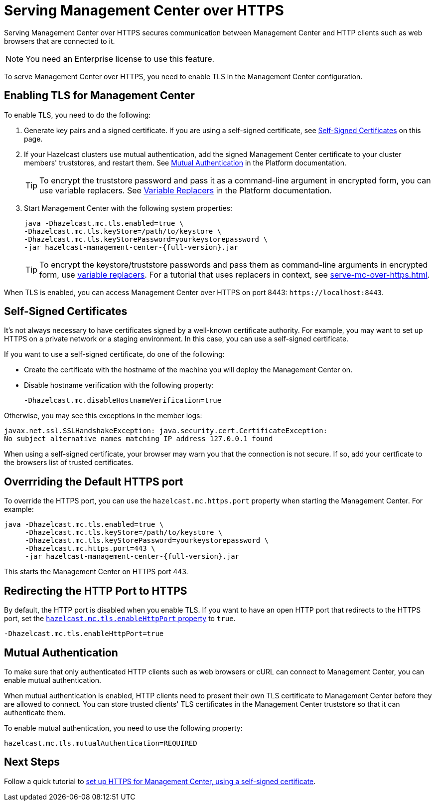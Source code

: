 = Serving Management Center over HTTPS
:description: Serving Management Center over HTTPS secures communication between Management Center and HTTP clients such as web browsers that are connected to it.
:page-enterprise: true

{description}

NOTE: You need an Enterprise license to use this feature.

To serve Management Center over HTTPS, you need to enable TLS in the Management Center configuration.

== Enabling TLS for Management Center

To enable TLS, you need to do the following:

. Generate key pairs and a signed certificate. If you are using a self-signed certificate, see <<self-signed-certificates, Self-Signed Certificates>> on this page.

. If your Hazelcast clusters use mutual authentication, add the signed Management Center certificate to your cluster members' truststores, and restart them. See xref:{page-latest-supported-hazelcast}@hazelcast:security:tls-ssl.adoc#mutual-authentication[Mutual Authentication] in the Platform documentation.
+
TIP: To encrypt the truststore password and pass it
as a command-line argument in encrypted form, you can use variable replacers. See xref:{page-latest-supported-hazelcast}@hazelcast:configuration:variable-replacers.adoc[Variable Replacers] in the Platform documentation.

. Start Management Center with the following system properties:
+
[source,bash,subs="attributes+"]
----
java -Dhazelcast.mc.tls.enabled=true \
-Dhazelcast.mc.tls.keyStore=/path/to/keystore \
-Dhazelcast.mc.tls.keyStorePassword=yourkeystorepassword \
-jar hazelcast-management-center-{full-version}.jar
----
+
TIP: To encrypt the keystore/truststore passwords and pass them
as command-line arguments in encrypted form, use xref:configuring.adoc#variable-replacers[variable replacers]. For a tutorial that uses replacers in context, see xref:serve-mc-over-https.adoc[].

When TLS is enabled, you can access Management Center over HTTPS on port 8443: `\https://localhost:8443`.

== Self-Signed Certificates

It's not always necessary to have certificates signed by a well-known certificate authority. For example, you may want to set up HTTPS on a private network or a staging environment. In this case, you can use a self-signed certificate.

If you want to use a self-signed certificate, do one of the following:

- Create the certificate with the hostname of the machine you will
deploy the Management Center on.

- Disable hostname verification with the following property:
+
```
-Dhazelcast.mc.disableHostnameVerification=true
```

Otherwise, you may see this exceptions in the member logs:

```
javax.net.ssl.SSLHandshakeException: java.security.cert.CertificateException:
No subject alternative names matching IP address 127.0.0.1 found
```

When using a self-signed certificate, your browser may warn you that the connection is not secure. If so, add your certficate to the browsers list of trusted certificates.

== Overrriding the Default HTTPS port

To override the HTTPS port, you can use the `hazelcast.mc.https.port`
property when starting the Management Center. For example:

[source,bash,subs="attributes+"]
----
java -Dhazelcast.mc.tls.enabled=true \
     -Dhazelcast.mc.tls.keyStore=/path/to/keystore \
     -Dhazelcast.mc.tls.keyStorePassword=yourkeystorepassword \
     -Dhazelcast.mc.https.port=443 \
     -jar hazelcast-management-center-{full-version}.jar
----

This starts the Management Center on HTTPS port 443.

[[enabling-http-port]]
== Redirecting the HTTP Port to HTTPS

By default, the HTTP port is disabled when you enable TLS. If you want to
have an open HTTP port that redirects to the HTTPS port, set the xref:system-properties.adoc#hazelcast-mc-tls-enablehttpport[`hazelcast.mc.tls.enableHttpPort` property] to `true`.

```
-Dhazelcast.mc.tls.enableHttpPort=true
```

[[mutual-authentication]]
== Mutual Authentication

To make sure that only authenticated HTTP clients such as web browsers or cURL can connect to Management Center, you can enable mutual authentication.

When mutual authentication is enabled, HTTP clients need to present their own TLS certificate to Management Center before they are allowed to connect. You can store trusted clients' TLS certificates in the Management Center truststore so that it can authenticate them.

To enable mutual authentication,
you need to use the following property:

```properties
hazelcast.mc.tls.mutualAuthentication=REQUIRED
```

== Next Steps

Follow a quick tutorial to xref:serve-mc-over-https.adoc[set up HTTPS for Management Center, using a self-signed certificate].
